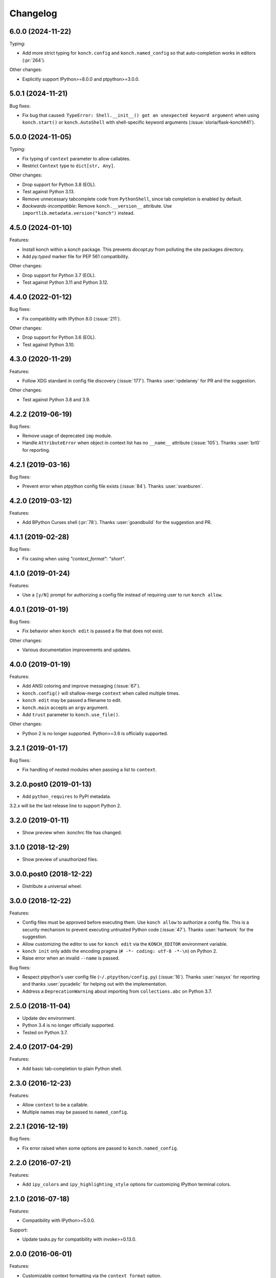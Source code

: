 *********
Changelog
*********

6.0.0 (2024-11-22)
------------------

Typing:

* Add more strict typing for ``konch.config`` and ``konch.named_config``
  so that auto-completion works in editors (:pr:`264`).

Other changes:

* Explicitly support IPython>=8.0.0 and ptpython>=3.0.0.

5.0.1 (2024-11-21)
------------------

Bug fixes:

* Fix bug that caused: ``TypeError: Shell.__init__() got an unexpected keyword argument``
  when using ``konch.start()`` or ``konch.AutoShell`` with
  shell-specific keyword arguments (:issue:`sloria/flask-konch#41`).

5.0.0 (2024-11-05)
------------------

Typing:

* Fix typing of ``context`` parameter to allow callables.
* Restrict ``Context`` type to ``dict[str, Any]``.

Other changes:

* Drop support for Python 3.8 (EOL).
* Test against Python 3.13.
* Remove unnecessary tabcomplete code from ``PythonShell``, 
  since tab completion is enabled by default.
* *Backwards-incompatible*: Remove ``konch.__version__`` attribute.
  Use ``importlib.metadata.version("konch")`` instead.

4.5.0 (2024-01-10)
------------------

Features:

- Install konch within a `konch` package. This prevents `docopt.py`
  from polluting the site packages directory.
- Add `py.typed` marker file for PEP 561 compatibility.

Other changes:

- Drop support for Python 3.7 (EOL).
- Test against Python 3.11 and Python 3.12.


4.4.0 (2022-01-12)
------------------

Bug fixes:

- Fix compatibility with IPython 8.0 (:issue:`211`).

Other changes:

- Drop support for Python 3.6 (EOL).
- Test against Python 3.10.

4.3.0 (2020-11-29)
------------------

Features:

- Follow XDG standard in config file discovery (:issue:`177`).
  Thanks :user:`rpdelaney` for PR and the suggestion.

Other changes:

- Test against Python 3.8 and 3.9.

4.2.2 (2019-06-19)
------------------

Bug fixes:

- Remove usage of deprecated ``imp`` module.
- Handle ``AttributeError`` when object in context list has no
  ``__name__`` attribute (:issue:`105`). Thanks :user:`brl0` for
  reporting.

4.2.1 (2019-03-16)
------------------

Bug fixes:

- Prevent error when ptpython config file exists (:issue:`84`).
  Thanks :user:`svanburen`.

4.2.0 (2019-03-12)
------------------

Features:

- Add BPython Curses shell (:pr:`78`). Thanks :user:`goandbuild` 
  for the suggestion and PR.

4.1.1 (2019-02-28)
------------------

Bug fixes:

- Fix casing when using `"context_format": "short"`.

4.1.0 (2019-01-24)
------------------

Features:

- Use a ``[y/N]`` prompt for authorizing a config file instead of
  requiring user to run ``konch allow``.

4.0.1 (2019-01-19)
------------------

Bug fixes:

- Fix behavior when ``konch edit`` is passed a file that does not exist.

Other changes:

- Various documentation improvements and updates.

4.0.0 (2019-01-19)
------------------

Features:

- Add ANSI coloring and improve messaging (:issue:`67`).
- ``konch.config()`` will shallow-merge ``context`` when
  called multiple times.
- ``konch edit`` may be passed a filename to edit.
- ``konch.main`` accepts an ``argv`` argument.
- Add ``trust`` parameter to ``konch.use_file()``.

Other changes:

- Python 2 is no longer supported. Python>=3.6 is officially supported.

3.2.1 (2019-01-17)
------------------

Bug fixes:

- Fix handling of nested modules when passing a list to ``context``.

3.2.0.post0 (2019-01-13)
------------------------

- Add ``python_requires`` to PyPI metadata.

3.2.x will be the last release line to support Python 2.

3.2.0 (2019-01-11)
------------------

- Show preview when .konchrc file has changed.

3.1.0 (2018-12-29)
------------------

- Show preview of unauthorized files.

3.0.0.post0 (2018-12-22)
------------------------

- Distribute a universal wheel.

3.0.0 (2018-12-22)
------------------

Features:

- Config files must be approved before executing them.
  Use ``konch allow`` to authorize a config file. This is a security mechanism to prevent
  executing untrusted Python code (:issue:`47`). Thanks :user:`hartwork` for the suggestion.
- Allow customizing the editor to use for ``konch edit`` via the
  ``KONCH_EDITOR`` environment variable.
- ``konch init`` only adds the encoding pragma (``# -*- coding: utf-8 -*-\n``) on Python 2.
- Raise error when an invalid ``--name`` is passed.

Bug fixes:

- Respect ptpython's user config file (``~/.ptpython/config.py``)
  (:issue:`16`). Thanks :user:`nasyxx` for reporting and thanks
  :user:`pycadelic` for helping out with the implementation.
- Address a ``DeprecationWarning`` about importing from ``collections.abc`` on Python 3.7.

2.5.0 (2018-11-04)
------------------

- Update dev environment.
- Python 3.4 is no longer officially supported.
- Tested on Python 3.7.

2.4.0 (2017-04-29)
------------------

Features:

- Add basic tab-completion to plain Python shell.

2.3.0 (2016-12-23)
------------------

Features:

- Allow ``context`` to be a callable.
- Multiple names may be passed to ``named_config``.

2.2.1 (2016-12-19)
------------------

Bug fixes:

- Fix error raised when some options are passed to ``konch.named_config``.

2.2.0 (2016-07-21)
------------------

Features:

- Add ``ipy_colors`` and ``ipy_highlighting_style`` options for customizing IPython terminal colors.

2.1.0 (2016-07-18)
------------------

Features:

- Compatibility with IPython>=5.0.0.

Support:

- Update tasks.py for compatibility with invoke>=0.13.0.

2.0.0 (2016-06-01)
------------------

Features:

- Customizable context formatting via the ``context_format`` option.
- More CONCHES!

Deprecations/Removals:

- Remove ``hide_context`` option. Use the ``context_format`` option instead.
- Drop support for Python<=2.6 and <=3.3.

Bug fixes:

- Fix bug in checking availability of PtIPython.
- Fix bug in passing shell subclass as ``shell`` argument to ``konch.start``.

1.1.2 (2016-05-24)
------------------

- ``ShellNotAvailableErrors`` no longer pollute tracebacks when using the ``AutoShell``.

1.1.1 (2015-09-27)
------------------

- Remove deprecated import of IPython.config.

1.1.0 (2015-06-21)
------------------

- Add ptpython support.

1.0.0 (2015-02-08)
------------------

- Add support for ``setup`` and ``teardown`` functions in ``.konchrc`` files.
- If ``~/.konchrc.default`` exists, use that file as the template for new ``.konchrc`` files created with ``konch init``.
- Add ``ipy_extensions`` and ``ipy_autoreload`` options.
- Make sure that vim opens .konchrc files in Python mode.
- Drop Python 3.2 support.

0.4.2 (2014-07-12)
------------------

- "shell" option in .konchrc can be a string: either 'bpy', 'ipy', 'py', or 'auto'.
- Fix error in "konch edit".

0.4.1 (2014-06-23)
------------------

- Fix bug that caused konch to hang if no .konchrc file can be found.

0.4.0 (2014-06-10)
------------------

- Add ``edit`` command for editing .konchrc file.
- Properly output error messages to stderr.
- Tested on Python 3.4.

0.3.4 (2014-04-06)
------------------

- Fix bug that raised `SyntaxError` when executing konch on Windows.

0.3.3 (2014-03-27)
------------------

- Fix bug in resolve_path that caused infinite loop if config file not found.
- Fix bug with initializing konch in home directory.
- Add ``hide_context`` option.

0.3.2 (2014-03-18)
------------------

- Some changes to make it easier to use konch programatically.
- ``konch.start()`` can be called with no arguments.
- Expose docopt argument parsing via ``konch.parse_args()``.


0.3.1 (2014-03-17)
------------------

- Doesn't change current working directory.
- Less magicks.
- Tested on Python 3.4.


0.3.0 (2014-03-16)
------------------

- Smarter path resolution. konch will search parent directories until it finds a .konchrc file to use.
- Make prompt configurable on IPython and built-in shell. Output template is also supported on IPython.
- *Backwards-incompatible*: Remove support for old (<=0.10.x--released 3 years ago!) versions of IPython.

0.2.0 (2014-03-15)
------------------

- Fix bug with importing modules and packages in the current working directory.
- Introducing *named configs*.

0.1.0 (2014-03-14)
------------------

- First release to PyPI.
